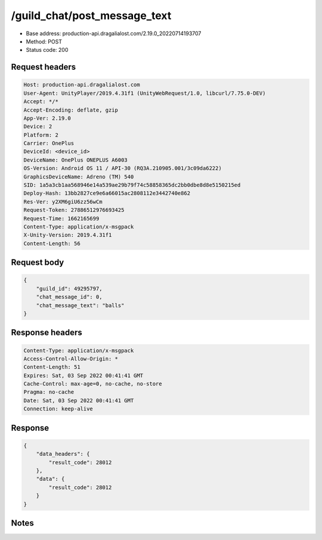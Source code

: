 /guild_chat/post_message_text
============================================================

- Base address: production-api.dragalialost.com/2.19.0_20220714193707
- Method: POST
- Status code: 200

Request headers
----------------

.. code-block:: text

	Host: production-api.dragalialost.com	User-Agent: UnityPlayer/2019.4.31f1 (UnityWebRequest/1.0, libcurl/7.75.0-DEV)	Accept: */*	Accept-Encoding: deflate, gzip	App-Ver: 2.19.0	Device: 2	Platform: 2	Carrier: OnePlus	DeviceId: <device_id>	DeviceName: OnePlus ONEPLUS A6003	OS-Version: Android OS 11 / API-30 (RQ3A.210905.001/3c09da6222)	GraphicsDeviceName: Adreno (TM) 540	SID: 1a5a3cb1aa568946e14a539ae29b79f74c58858365dc2bb0dbe8d8e5150215ed	Deploy-Hash: 13bb2827ce9e6a66015ac2808112e3442740e862	Res-Ver: y2XM6giU6zz56wCm	Request-Token: 27886512976693425	Request-Time: 1662165699	Content-Type: application/x-msgpack	X-Unity-Version: 2019.4.31f1	Content-Length: 56

Request body
----------------

.. code-block:: json

	{
	    "guild_id": 49295797,
	    "chat_message_id": 0,
	    "chat_message_text": "balls"
	}

Response headers
----------------

.. code-block:: text

	Content-Type: application/x-msgpack	Access-Control-Allow-Origin: *	Content-Length: 51	Expires: Sat, 03 Sep 2022 00:41:41 GMT	Cache-Control: max-age=0, no-cache, no-store	Pragma: no-cache	Date: Sat, 03 Sep 2022 00:41:41 GMT	Connection: keep-alive

Response
----------------

.. code-block:: json

	{
	    "data_headers": {
	        "result_code": 28012
	    },
	    "data": {
	        "result_code": 28012
	    }
	}

Notes
------
